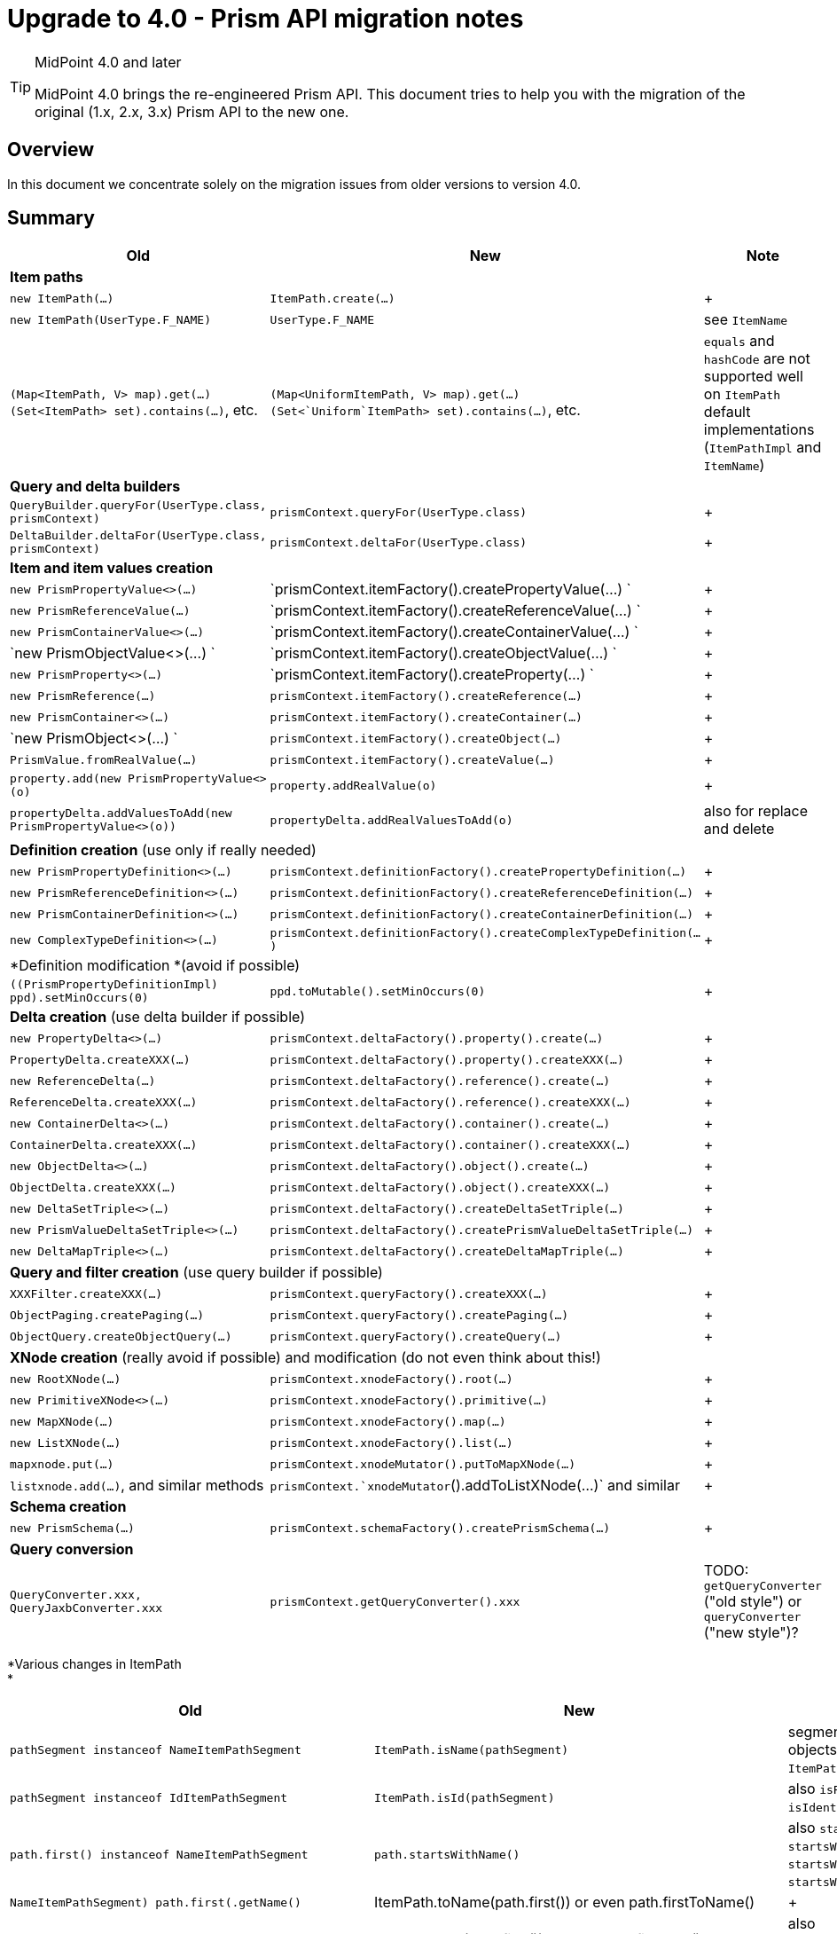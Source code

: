 = Upgrade to 4.0 - Prism API migration notes
:page-wiki-name: Upgrade to 4.0 - Prism API migration notes
:page-wiki-id: 27361300
:page-wiki-metadata-create-user: mederly
:page-wiki-metadata-create-date: 2018-12-07T12:16:12.335+01:00
:page-wiki-metadata-modify-user: rpudil
:page-wiki-metadata-modify-date: 2020-02-19T16:24:38.173+01:00
:page-toc: top


[TIP]
.MidPoint 4.0 and later
====
MidPoint 4.0 brings the re-engineered Prism API.
This document tries to help you with the migration of the original (1.x, 2.x, 3.x) Prism API to the new one.
====


== Overview

In this document we concentrate solely on the migration issues from older versions to version 4.0.


== Summary

[%autowidth]
|===
| Old | New | Note

3+| *Item paths*


| `new ItemPath(...)`
| `ItemPath.create(...)`
|  +



| `new ItemPath(UserType.F_NAME)`
| `UserType.F_NAME`
| see `ItemName`


| `(Map<ItemPath, V> map).get(...)` +
`(Set<ItemPath> set).contains(...)`, etc.
| `(Map<UniformItemPath, V> map).get(...)` +
`(Set<`Uniform`ItemPath> set).contains(...)`, etc.
| `equals` and `hashCode` are not supported well on `ItemPath` default implementations (`ItemPathImpl` and `ItemName`)


3+| *Query and delta builders*


| `QueryBuilder.queryFor(UserType.class, prismContext)`
| `prismContext.queryFor(UserType.class)`
|  +



| `DeltaBuilder.deltaFor(UserType.class, prismContext)`
| `prismContext.deltaFor(UserType.class)`
|  +



3+| *Item and item values creation*


| `new PrismPropertyValue<>(...)`
| `prismContext.itemFactory().createPropertyValue(...) `
|  +



| `new PrismReferenceValue(...)`
| `prismContext.itemFactory().createReferenceValue(...) `
|  +



| `new PrismContainerValue<>(...)`
| `prismContext.itemFactory().createContainerValue(...) `
|  +



| `new PrismObjectValue<>(...) `
| `prismContext.itemFactory().createObjectValue(...) `
|  +



| `new PrismProperty<>(...)`
| `prismContext.itemFactory().createProperty(...) `
|  +



| `new PrismReference(...)`
| `prismContext.itemFactory().createReference(...)`
|  +



| `new PrismContainer<>(...)`
| `prismContext.itemFactory().createContainer(...)`
|  +



| `new PrismObject<>(...) `
| `prismContext.itemFactory().createObject(...)`
|  +



| `PrismValue.fromRealValue(...)`
| `prismContext.itemFactory().createValue(...)`
|  +



| `property.add(new PrismPropertyValue<>(o)`
| `property.addRealValue(o)`
|  +



| `propertyDelta.addValuesToAdd(new PrismPropertyValue<>(o))`
| `propertyDelta.addRealValuesToAdd(o)`
| also for replace and delete


3+| *Definition creation* (use only if really needed)


| `new PrismPropertyDefinition<>(...)`
| `prismContext.definitionFactory().createPropertyDefinition(...)`
|  +



| `new PrismReferenceDefinition<>(...)`
| `prismContext.definitionFactory().createReferenceDefinition(...)`
|  +



| `new PrismContainerDefinition<>(...)`
| `prismContext.definitionFactory().createContainerDefinition(...)`
|  +



| `new ComplexTypeDefinition<>(...)`
| `prismContext.definitionFactory().createComplexTypeDefinition(...)`
|  +



3+| *Definition modification *(avoid if possible)


| `((PrismPropertyDefinitionImpl) ppd).setMinOccurs(0)`
| `ppd.toMutable().setMinOccurs(0)`
|  +



3+| *Delta creation* (use delta builder if possible)


| `new PropertyDelta<>(...)`
| `prismContext.deltaFactory().property().create(...)`
|  +



| `PropertyDelta.createXXX(...)`
| `prismContext.deltaFactory().property().createXXX(...)`
|  +



| `new ReferenceDelta(...)`
| `prismContext.deltaFactory().reference().create(...)`
|  +



| `ReferenceDelta.createXXX(...)`
| `prismContext.deltaFactory().reference().createXXX(...)`
|  +



| `new ContainerDelta<>(...)`
| `prismContext.deltaFactory().container().create(...)`
|  +



| `ContainerDelta.createXXX(...)`
| `prismContext.deltaFactory().container().createXXX(...)`
|  +



| `new ObjectDelta<>(...)`
| `prismContext.deltaFactory().object().create(...)`
|  +



| `ObjectDelta.createXXX(...)`
| `prismContext.deltaFactory().object().createXXX(...)`
|  +



| `new DeltaSetTriple<>(...)`
| `prismContext.deltaFactory().createDeltaSetTriple(...)`
|  +



| `new PrismValueDeltaSetTriple<>(...)`
| `prismContext.deltaFactory().createPrismValueDeltaSetTriple(...)`
|  +



| `new DeltaMapTriple<>(...)`
| `prismContext.deltaFactory().createDeltaMapTriple(...)`
|  +



3+| *Query and filter creation* (use query builder if possible)


| `XXXFilter.createXXX(...)`
| `prismContext.queryFactory().createXXX(...)`
|  +



| `ObjectPaging.createPaging(...)`
| `prismContext.queryFactory().createPaging(...)`
|  +



| `ObjectQuery.createObjectQuery(...)`
| `prismContext.queryFactory().createQuery(...)`
|  +



3+| *XNode creation* (really avoid if possible) and modification (do not even think about this!)


| `new RootXNode(...)`
| `prismContext.xnodeFactory().root(...)`
|  +



| `new PrimitiveXNode<>(...)`
| `prismContext.xnodeFactory().primitive(...)`
|  +



| `new MapXNode(...)`
| `prismContext.xnodeFactory().map(...)`
|  +



| `new ListXNode(...)`
| `prismContext.xnodeFactory().list(...)`
|  +



| `mapxnode.put(...)`
| `prismContext.xnodeMutator().putToMapXNode(...)`
|  +



| `listxnode.add(...)`, and similar methods
| `prismContext.`xnodeMutator`().addToListXNode(...)` and similar
|  +



3+| *Schema creation*


| `new PrismSchema(...)`
| `prismContext.schemaFactory().createPrismSchema(...)`
|  +



3+| *Query conversion*


| `QueryConverter.xxx, QueryJaxbConverter.xxx`
| `prismContext.getQueryConverter().xxx`
| TODO: `getQueryConverter` ("old style") or `queryConverter` ("new style")?


|===

*Various changes in ItemPath +
*

[%autowidth]
|===
| Old | New | Note

| `pathSegment instanceof NameItemPathSegment`
| `ItemPath.isName(pathSegment)`
| segments are now plain Java objects (not always wrapped into `ItemPathSegment`)


| `pathSegment instanceof IdItemPathSegment`
| `ItemPath.isId(pathSegment)`
| also `isParent`, `isObjectReference`, `isIdentifier`, `isVariable`


| `path.first() instanceof NameItemPathSegment`
| `path.startsWithName()`
| also `startsWithId`, `startsWithNullId`, `startsWithParent`, `startsWithObjectReference`, ...


| `((NameItemPathSegment) path.first()).getName()`
| ItemPath.toName(path.first()) or even path.firstToName()
|  +



| `((IdItemPathSegment) path.first()).getId()`
| ItemPath.toId(path.first()) or even path.firstToId()
| also `path.firstToVariableNameOrNull()` and other variants


| `path.getFirstName()`
| `path.firstToNameOrNull()`
| note the difference between `firstToName` and `firstName`!


| `path.lastNamed().getName`
| `path.lastName()`
|  +



| `a.subPath(b)`
| `a.append(b)`
| to avoid confusion with a.isSubPath(b)


| `path.head()`
| `path.firstAsPath()`
|  +



| `path.substract(...)`
| `path.remainder(...)`
|  +



| `path.containsName(...)`
| `path.containsNameExactly(...)`
| uses equals, not QNameUtil.match


| `ItemPathUtil` class
| distributed to `ItemPath`, `ItemPathTypeUtil`, `ItemPathCollectionsUtil`, `ItemPathSegmentUtil`, `ItemPathComparatorUtil` classes
| not quite finished yet


| `new ItemPathType(string)`
| `prismContext.itemPathParser().asItemPathType(pathValue)`
|  +



| `ItemPath.isNullOrEmpty(path)`
| `ItemPath.isEmpty(path)`
|  +



| `path != null ? path : EMPTY_PATH`
| `ItemPath.emptyIfNull(path)`
|  +



| `ItemPathUtil.getOnlySegmentQName(path)`
| path.asSingleNameOrFail()
|  +



| ItemPathUtil.getOnlySegmentQName(itemPathType)
| ItemPathTypeUtil.asSingleNameOrFail(itemPathType) or ItemPathTypeUtil.asSingleNameOrFailNullSafe(itemPathType)
|  +



| `ItemPathUtil.getOnlySegmentQNameRobust(itemPathType)`
| `itemPathType.getItemPath().asSingleName() or ItemPathTypeUtil.asSingleName(itemPathType)`
|  +



| `CanonicalItemPath.create(...)`
| ` prismContext.createCanonicalItemPath(...)`
|  +



| wildcard item path segments
| (removed)
|  +



| `variable=true` in `NameItemPathSegment`
| `VariableItemPathSegment` that is not a `NameItemPathSegment`
|  +



| `ItemPathHolder` class
| no more in the API
|  +



| `XPathType` class
| no longer exists
|  +



|===

*Other changes in `prism` module (some of)*

[%autowidth]
|===
| Old | New | Note

| `ItemDelta` static methods
| `ItemDeltaCollectionsUtil`, `ItemDeltaUtil` methods
|  +



| `PropertyDelta` static methods
| `PropertyDeltaCollectionsUtil` methods
|  +



| `ObjectDelta` static methods
| `ObjectDeltaCollectionsUtil`, `ObjectDeltaUtil` methods
|  +



| `PrismValue` static methods
| `PrismValueCollectionsUtil`, `PrismValueUtil` methods
|  +



| `item.hasRealValue(prismValue)`
| `item.hasValueIgnoringMetadata(prismValue)`
| "real value" usually means something different


| `SchemaProcessorUtil.parseMultiplicity`
| `DefinitionUtil.parseMultiplicity`
|  +



| `ProtectorImpl protector = new ProtectorImpl();protector.setKeyStorePassword(KEYSTORE_PASSWORD);protector.setKeyStorePath(KEYSTORE_PATH);protector.setEncryptionAlgorithm(XMLCipher.AES_256);protector.init();return protector;`
| `return KeyStoreBasedProtectorBuilder.create(getPrismContext())` +
`    .keyStorePassword(KEYSTORE_PASSWORD)` +
`    .keyStorePath(KEYSTORE_PATH)` +
`    .encryptionAlgorithm(XMLCipher.AES_256)` +
`    .initialize();`
|  +



| `DistinguishedNameMatchingRule.NAME`
| `PrismConstants.DISTINGUISHED_NAME_MATCHING_RULE_NAME`
| the same for other matching rule names


| `new AlphanumericPolyStringNormalizer()`
| `polyStringNormalizerRegistry.getNormalizer(ALPHANUMERIC_POLY_STRING_NORMALIZER)`
| the same for other normalizers


| `PrismValueDeltaSetTriple.diffPrismValueDeltaSetTriple`
| `DeltaSetTripleUtil.diffPrismValueDeltaSetTriple`
|  +



| `item.getPreviousValue(), item.getNextValue()`
| (removed)
|  +



|===

*Related changes in `schema` and `common` modules*

Note: `ObjectFactory` is in `com.evolveum.midpoint.schema.processor`. Its name, placement and methods will probably change soon.

[%autowidth]
|===
| Old | New

2+| Derived objects creation


| `new ResourceAttribute<>(...)`
| `ObjectFactory.createResourceAttribute(...)`


| `new ResourceAttributeDefinition<>(...)`
| `ObjectFactory.createResourceAttributeDefinition(...)`


| `new ResourceAttributeContainer(...)`
| `ObjectFactory.createResourceAttributeContainer(...)`


| `new ResourceAttributeContainerDefinition(...)`
| `ObjectFactory.createResourceAttributeContainerDefinition(...)`


| `new ResourceSchema(...)`
| `ObjectFactory.createResourceSchema(...)`


| `ShadowDiscriminatorObjectDelta.createModificationReplaceProperty(...)`
| `RefineryObjectFactory.createShadowDiscriminatorModificationReplaceProperty(...)`


2+| GetOperationOptions


| `SelectorOptions.createCollection(LookupTableType.F\_ROW, +
    GetOperationOptions.createRetrieve( +
        new RelationalValueSearchQuery( +
            ObjectPaging.createPaging( +
                LookupTableRowType.F\_LABEL, OrderDirection.ASCENDING))));`
| `schemaHelper.getOperationOptionsBuilder() +
    .item(LookupTableType.F\_ROW) +
        .retrieveQuery() +
            .asc(LookupTableRowType.F\_LABEL) +
        .end() +
    .build();`


| `import com.evolveum.midpoint.schema.SelectorOptions;` +
`import com.evolveum.midpoint.schema.GetOperationOptions; +
options = SelectorOptions.createCollection(GetOperationOptions.createNoFetch()); +
`
| `import com.evolveum.midpoint.schema.GetOperationOptionsBuilderImpl;` +
`def oob = new GetOperationOptionsBuilderImpl(prismContext);` +
`options = oob.noFetch().build();`


|===

*Related changes in `admin-gui`*

[%autowidth]
|===
| Old | New | Note

| ` findPropertyWrapper(QName n)`
| ` findPropertyWrapperByName(QName n)`
| to differentiate between single-name paths and names (this is a hack; it should be implemented more nicely)


|===

More detailed change description follows.


== ItemPath changes


=== Construction

...

use `UniformItemPath` (~ "old" `ItemPath`) that supports `equals` and `hashCode`

TODO